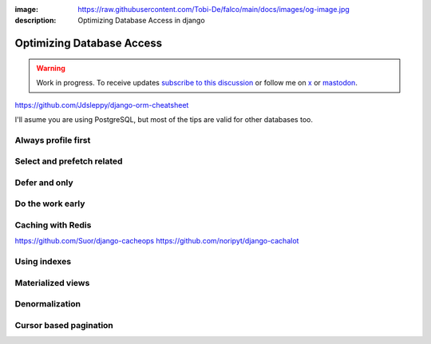:image: https://raw.githubusercontent.com/Tobi-De/falco/main/docs/images/og-image.jpg
:description: Optimizing Database Access in django

Optimizing Database Access
==========================

.. warning::

    Work in progress. To receive updates `subscribe to this discussion <https://github.com/Tobi-De/falco/discussions/39>`_ or
    follow me on `x <https://twitter.com/tobidegnon>`_ or `mastodon <https://fosstodon.org/@tobide>`_.

https://github.com/Jdsleppy/django-orm-cheatsheet


I'll asume you are using PostgreSQL, but most of the tips are valid for other databases too.

Always profile first
--------------------



Select and prefetch related
---------------------------

Defer and only
--------------

Do the work early
---------------------

Caching with Redis
-------------------

https://github.com/Suor/django-cacheops
https://github.com/noripyt/django-cachalot


Using indexes
-------------

Materialized views
------------------

Denormalization
---------------

Cursor based pagination
-----------------------
